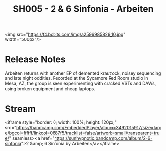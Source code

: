 #+TITLE: SH005 - 2 & 6 Sinfonia - Arbeiten
#+DATE_CREATED: <2008-06-01 Sun>
#+FIRN_UNDER: Releases
#+FIRN_ORDER: 26
<img src="https://f4.bcbits.com/img/a2596985829_10.jpg" width="500px"/>
* Release Notes
Arbeiten returns with another EP of demented krautrock, noisey sequencing and late night oddities. Recorded at the Sycamore Red Room studio in Mesa, AZ, the group is seen experimenting with cracked VSTs and DAWs, using broken equipment and cheap laptops.
* Stream
<iframe style="border: 0; width: 100%; height: 120px;" src="https://bandcamp.com/EmbeddedPlayer/album=3492015917/size=large/bgcol=ffffff/linkcol=0687f5/tracklist=false/artwork=small/transparent=true/" seamless><a href="https://sunhypnotic.bandcamp.com/album/2-6-sinfonia">2 &amp; 6 Sinfonia by Arbeiten</a></iframe>
